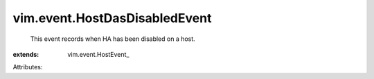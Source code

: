 
vim.event.HostDasDisabledEvent
==============================
  This event records when HA has been disabled on a host.
:extends: vim.event.HostEvent_

Attributes:
